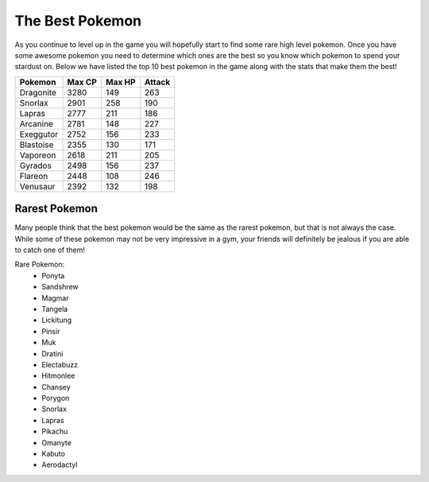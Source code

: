 The Best Pokemon
==================

As you continue to level up in the game you will hopefully start to find some
rare high level pokemon. Once you have some awesome pokemon you need to determine
which ones are the best so you know which pokemon to spend your stardust on.
Below we have listed the top 10 best pokemon in the game along with the stats 
that make them the best!

+-----------+--------+--------+--------+
|Pokemon    |Max CP  |Max HP  |Attack  |
+===========+========+========+========+
|Dragonite  |3280    |149     |263     |
+-----------+--------+--------+--------+
|Snorlax    |2901    |258     |190     |
+-----------+--------+--------+--------+
|Lapras     |2777    |211     |186     |
+-----------+--------+--------+--------+
|Arcanine   |2781    |148     |227     |
+-----------+--------+--------+--------+
|Exeggutor  |2752    |156     |233     |
+-----------+--------+--------+--------+
|Blastoise  |2355    |130     |171     |
+-----------+--------+--------+--------+
|Vaporeon   |2618    |211     |205     |
+-----------+--------+--------+--------+
|Gyrados    |2498    |156     |237     |
+-----------+--------+--------+--------+
|Flareon    |2448    |108     |246     |
+-----------+--------+--------+--------+
|Venusaur   |2392    |132     |198     |
+-----------+--------+--------+--------+

Rarest Pokemon
----------------

Many people think that the best pokemon would be the same as the rarest pokemon,
but that is not always the case. While some of these pokemon may not be very 
impressive in a gym, your friends will definitely be jealous if you are able to
catch one of them!

Rare Pokemon:
 * Ponyta
 * Sandshrew
 * Magmar
 * Tangela
 * Lickitung
 * Pinsir
 * Muk
 * Dratini
 * Electabuzz
 * Hitmonlee
 * Chansey
 * Porygon
 * Snorlax
 * Lapras
 * Pikachu
 * Omanyte
 * Kabuto
 * Aerodactyl
